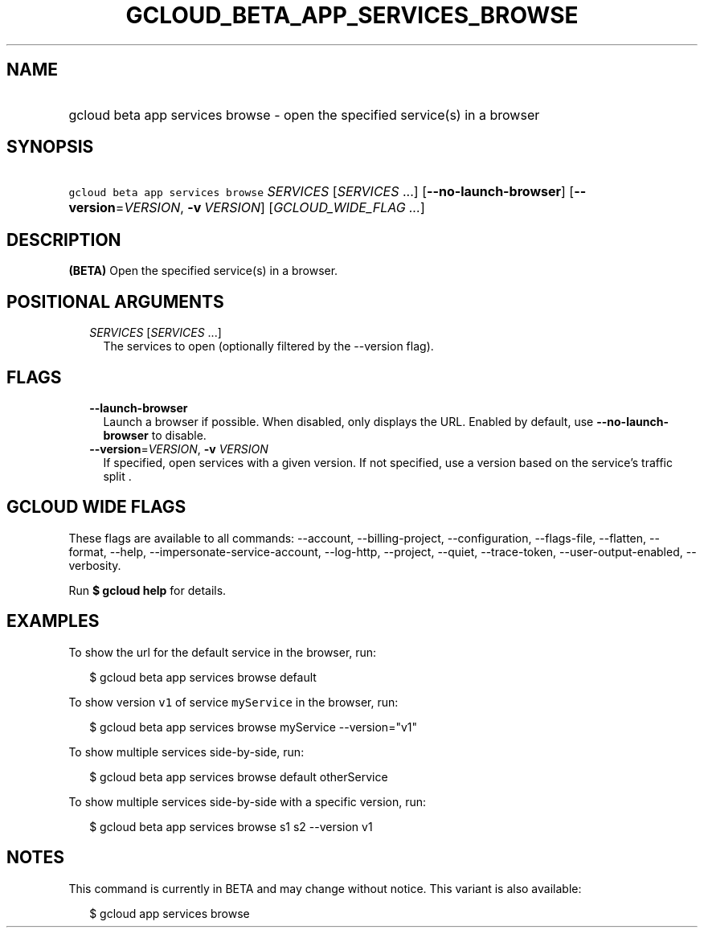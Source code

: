 
.TH "GCLOUD_BETA_APP_SERVICES_BROWSE" 1



.SH "NAME"
.HP
gcloud beta app services browse \- open the specified service(s) in a browser



.SH "SYNOPSIS"
.HP
\f5gcloud beta app services browse\fR \fISERVICES\fR [\fISERVICES\fR\ ...] [\fB\-\-no\-launch\-browser\fR] [\fB\-\-version\fR=\fIVERSION\fR,\ \fB\-v\fR\ \fIVERSION\fR] [\fIGCLOUD_WIDE_FLAG\ ...\fR]



.SH "DESCRIPTION"

\fB(BETA)\fR Open the specified service(s) in a browser.



.SH "POSITIONAL ARGUMENTS"

.RS 2m
.TP 2m
\fISERVICES\fR [\fISERVICES\fR ...]
The services to open (optionally filtered by the \-\-version flag).


.RE
.sp

.SH "FLAGS"

.RS 2m
.TP 2m
\fB\-\-launch\-browser\fR
Launch a browser if possible. When disabled, only displays the URL. Enabled by
default, use \fB\-\-no\-launch\-browser\fR to disable.

.TP 2m
\fB\-\-version\fR=\fIVERSION\fR, \fB\-v\fR \fIVERSION\fR
If specified, open services with a given version. If not specified, use a
version based on the service's traffic split .


.RE
.sp

.SH "GCLOUD WIDE FLAGS"

These flags are available to all commands: \-\-account, \-\-billing\-project,
\-\-configuration, \-\-flags\-file, \-\-flatten, \-\-format, \-\-help,
\-\-impersonate\-service\-account, \-\-log\-http, \-\-project, \-\-quiet,
\-\-trace\-token, \-\-user\-output\-enabled, \-\-verbosity.

Run \fB$ gcloud help\fR for details.



.SH "EXAMPLES"

To show the url for the default service in the browser, run:

.RS 2m
$ gcloud beta app services browse default
.RE

To show version \f5v1\fR of service \f5myService\fR in the browser, run:

.RS 2m
$ gcloud beta app services browse myService \-\-version="v1"
.RE

To show multiple services side\-by\-side, run:

.RS 2m
$ gcloud beta app services browse default otherService
.RE

To show multiple services side\-by\-side with a specific version, run:

.RS 2m
$ gcloud beta app services browse s1 s2 \-\-version v1
.RE



.SH "NOTES"

This command is currently in BETA and may change without notice. This variant is
also available:

.RS 2m
$ gcloud app services browse
.RE


